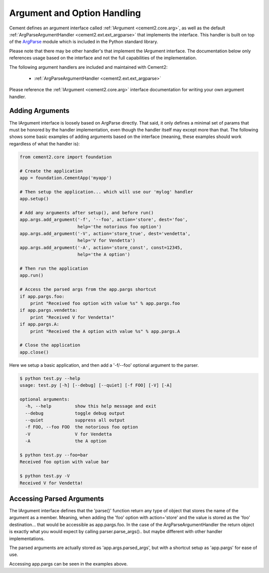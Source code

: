 Argument and Option Handling
============================

Cement defines an argument interface called :ref:`IArgument <cement2.core.arg>`, 
as well as the default :ref:`ArgParseArgumentHandler <cement2.ext.ext_argparse>` 
that implements the interface.  This handler is built on top of the 
`ArgParse <http://docs.python.org/library/argparse.html>`_ module which is 
included in the Python standard library.  

Please note that there may be other handler's that implement the IArgument
interface.  The documentation below only references usage based on the 
interface and not the full capabilities of the implementation.

The following argument handlers are included and maintained with Cement2:

    * :ref:`ArgParseArgumentHandler <cement2.ext.ext_argparse>`
    
Please reference the :ref:`IArgument <cement2.core.arg>` interface 
documentation for writing your own argument handler.

Adding Arguments
----------------

The IArgument interface is loosely based on ArgParse directly.  That said,
it only defines a minimal set of params that must be honored by the 
handler implementation, even though the handler itself may except more than
that.  The following shows some basic examples of adding
arguments based on the interface (meaning, these examples should work 
regardless of what the handler is):

.. code-block:: python

    from cement2.core import foundation

    # Create the application
    app = foundation.CementApp('myapp')

    # Then setup the application... which will use our 'mylog' handler
    app.setup()

    # Add any arguments after setup(), and before run()
    app.args.add_argument('-f', '--foo', action='store', dest='foo',
                          help='the notorious foo option')
    app.args.add_argument('-V', action='store_true', dest='vendetta',
                          help='V for Vendetta')
    app.args.add_argument('-A', action='store_const', const=12345,
                          help='the A option')

    # Then run the application
    app.run()

    # Access the parsed args from the app.pargs shortcut
    if app.pargs.foo:
        print "Received foo option with value %s" % app.pargs.foo
    if app.pargs.vendetta:
        print "Received V for Vendetta!"
    if app.pargs.A:
        print "Received the A option with value %s" % app.pargs.A

    # Close the application
    app.close()

Here we setup a basic application, and then add a '-f/--foo' optional argument
to the parser.  

.. code-block:: text

    $ python test.py --help
    usage: test.py [-h] [--debug] [--quiet] [-f FOO] [-V] [-A]

    optional arguments:
      -h, --help         show this help message and exit
      --debug            toggle debug output
      --quiet            suppress all output
      -f FOO, --foo FOO  the notorious foo option
      -V                 V for Vendetta
      -A                 the A option
    
    $ python test.py --foo=bar
    Received foo option with value bar
    
    $ python test.py -V
    Received V for Vendetta!
    

Accessing Parsed Arguments
--------------------------

The IArgument interface defines that the 'parse()' function return any type 
of object that stores the name of the argument as a member.  Meaning, when
adding the 'foo' option with action='store' and the value is stored as the 
'foo' destination... that would be accessible as app.pargs.foo.  In the case
of the ArgParseArgumentHandler the return object is exactly what you would 
expect by calling parser.parse_args().. but maybe different with other handler
implementations.

The parsed arguments are actually stored as 'app.args.parsed_args', but with a 
shortcut setup as 'app.pargs' for ease of use.

Accessing app.pargs can be seen in the examples above.


